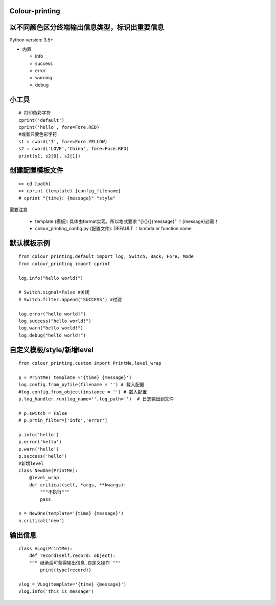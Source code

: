 Colour-printing
==================

以不同颜色区分终端输出信息类型，标识出重要信息
==============================================

Python version: 3.5+

- 内置

  + info
  + success
  + error
  + warning
  + debug



小工具
=======

::

    # 打印色彩字符
    cprint('default')
    cprint('hello', fore=Fore.RED)
    #或者只要色彩字符
    s1 = cword('I', fore=Fore.YELLOW)
    s2 = cword('LOVE','China', fore=Fore.RED)
    print(s1, s2[0], s2[1])

创建配置模板文件
================

::

    >> cd [path]
    >> cprint (template) [config_filename]
    # cprint "{time}: {message}" "style"



需要注意

  + template (模板):  具体由format实现，所以格式要求 “{}{}{}{message}”  ！{message}必需！

  + colour_printing_config.py (配置文件):  DEFAULT ：lambda or function name




默认模板示例
============

::

    from colour_printing.default import log, Switch, Back, Fore, Mode
    from colour_printing import cprint

    log.info("hello world!")

    # Switch.signal=False #关闭
    # Switch.filter.append('SUCCESS') #过滤

    log.error("hello world!")
    log.success("hello world!")
    log.warn("hello world!")
    log.debug("hello world!")





自定义模板/style/新增level
==========================

::

    from colour_printing.custom import PrintMe,level_wrap

    p = PrintMe( template ='{time} {message}')
    log.config.from_pyfile(filename = '') # 载入配置
    #log.config.from_object(instance = '') # 载入配置
    p.log_handler.run(log_name='',log_path='')  # 日志输出到文件

    # p.switch = False
    # p.prtin_filter=['info','error']

    p.info('hello')
    p.error('hello')
    p.warn('hello')
    p.success('hello')
    #新增level
    class NewOne(PrintMe):
        @level_wrap
        def critical(self, *args, **kwargs):
            """不执行"""
            pass

    n = NewOne(template='{time} {message}')
    n.critical('new')


输出信息
===========

::

    class VLog(PrintMe):
        def record(self,record: object):
        """ 继承后可获得输出信息,自定义操作 """
            print(type(record))

    vlog = VLog(template='{time} {message}')
    vlog.info('this is message')



